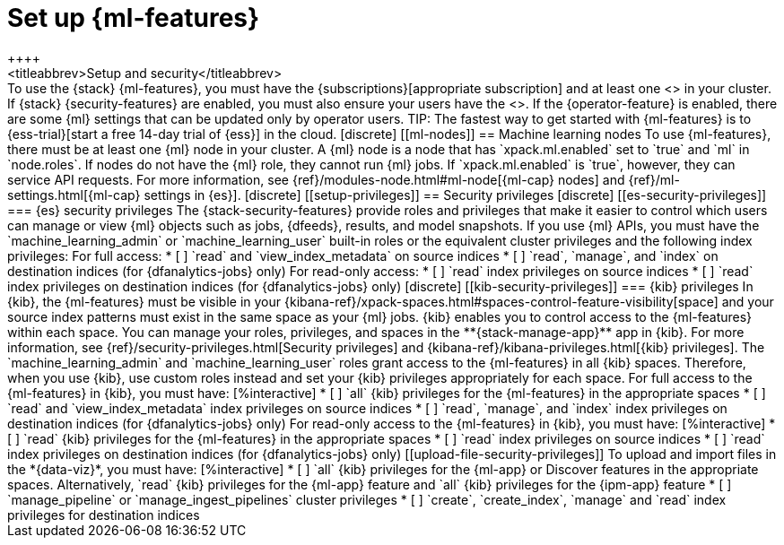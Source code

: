 [chapter,role="xpack"]
[[setup]]
= Set up {ml-features}
++++
<titleabbrev>Setup and security</titleabbrev>
++++

To use the {stack} {ml-features}, you must have the 
{subscriptions}[appropriate subscription] and at least one 
<<ml-nodes,{ml} node>> in your cluster.

If {stack} {security-features} are enabled, you must also ensure your users have
the <<setup-privileges,necessary privileges>>. If the {operator-feature} is
enabled, there are some {ml} settings that can be updated only by operator 
users.

TIP: The fastest way to get started with {ml-features} is to
{ess-trial}[start a free 14-day trial of {ess}] in the cloud.

[discrete]
[[ml-nodes]]
== Machine learning nodes

To use {ml-features}, there must be at least one {ml} node in your cluster. A
{ml} node is a node that has `xpack.ml.enabled` set to `true` and `ml` in
`node.roles`.

If nodes do not have the {ml} role, they cannot run {ml} jobs. If
`xpack.ml.enabled` is `true`, however, they can service API requests. For more
information, see {ref}/modules-node.html#ml-node[{ml-cap} nodes] and
{ref}/ml-settings.html[{ml-cap} settings in {es}].

[discrete]
[[setup-privileges]]
== Security privileges

[discrete]
[[es-security-privileges]]
=== {es} security privileges

The {stack-security-features} provide roles and privileges that make it easier
to control which users can manage or view {ml} objects such as jobs, {dfeeds},
results, and model snapshots.

If you use {ml} APIs, you must have the `machine_learning_admin` or 
`machine_learning_user` built-in roles or the equivalent cluster privileges and 
the following index privileges:

For full access:

* [ ] `read` and `view_index_metadata` on source indices
* [ ] `read`, `manage`, and `index` on destination indices (for 
  {dfanalytics-jobs} only)

For read-only access:

* [ ] `read` index privileges on source indices
* [ ] `read` index privileges on destination indices (for {dfanalytics-jobs}
only)

[discrete]
[[kib-security-privileges]]
=== {kib} privileges

In {kib}, the {ml-features} must be visible in your
{kibana-ref}/xpack-spaces.html#spaces-control-feature-visibility[space] and your
source index patterns must exist in the same space as your {ml} jobs.

{kib} enables you to control access to the {ml-features} within each space. You 
can manage your roles, privileges, and spaces in the **{stack-manage-app}** app 
in {kib}. For more information, see 
{ref}/security-privileges.html[Security privileges] and 
{kibana-ref}/kibana-privileges.html[{kib} privileges].

The `machine_learning_admin` and `machine_learning_user` roles grant access to 
the {ml-features} in all {kib} spaces. Therefore, when you use {kib}, use custom 
roles instead and set your {kib} privileges appropriately for each space.

For full access to the {ml-features} in {kib}, you must have:

[%interactive]
* [ ] `all` {kib} privileges for the {ml-features} in the appropriate spaces
* [ ] `read` and `view_index_metadata` index privileges on source indices
* [ ] `read`, `manage`, and `index` index privileges on destination indices (for
  {dfanalytics-jobs} only)

For read-only access to the {ml-features} in {kib}, you must have:

[%interactive]
* [ ] `read` {kib} privileges for the {ml-features} in the appropriate spaces
* [ ] `read` index privileges on source indices
* [ ] `read` index privileges on destination indices (for {dfanalytics-jobs}
only)

[[upload-file-security-privileges]]
To upload and import files in the *{data-viz}*, you must have:

[%interactive]
* [ ] `all` {kib} privileges for the {ml-app} or Discover features in
the appropriate spaces. Alternatively, `read` {kib} privileges for the {ml-app}
feature and `all` {kib} privileges for the {ipm-app} feature
* [ ] `manage_pipeline` or `manage_ingest_pipelines` cluster privileges
* [ ] `create`, `create_index`, `manage` and `read` index privileges for
destination indices
